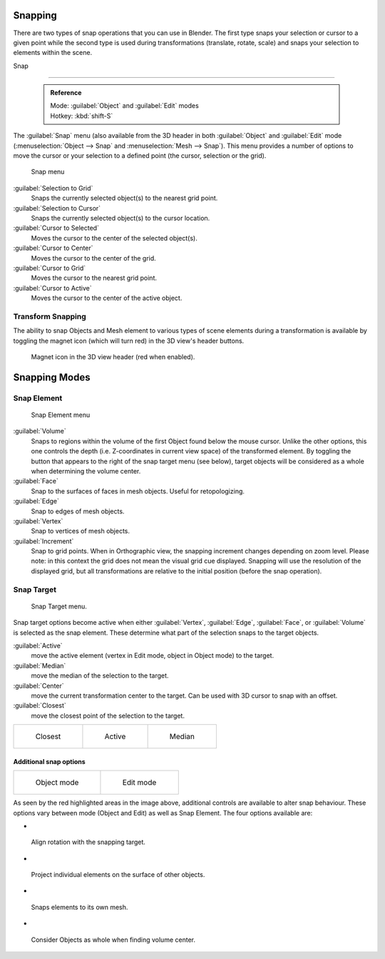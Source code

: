 


Snapping
========


There are two types of snap operations that you can use in Blender. The first type snaps your
selection or cursor to a given point while the second type is used during transformations
(translate, rotate, scale) and snaps your selection to elements within the scene.


Snap

----


 .. admonition:: Reference
   :class: refbox

   | Mode:     :guilabel:`Object` and :guilabel:`Edit` modes
   | Hotkey:   :kbd:`shift-S`


The :guilabel:`Snap` menu
(also available from the 3D header in both :guilabel:`Object` and :guilabel:`Edit` mode
(\ :menuselection:`Object --> Snap` and :menuselection:`Mesh --> Snap`\ ).
This menu provides a number of options to move the cursor or your selection to a defined point
(the cursor, selection or the grid).


.. figure:: /images/3D-interaction_Transform-Control_Snap-snap-menu.jpg

   Snap menu


:guilabel:`Selection to Grid`
    Snaps the currently selected object(s) to the nearest grid point.

:guilabel:`Selection to Cursor`
   Snaps the currently selected object(s) to the cursor location.

:guilabel:`Cursor to Selected`
   Moves the cursor to the center of the selected object(s).

:guilabel:`Cursor to Center`
   Moves the cursor to the center of the grid.

:guilabel:`Cursor to Grid`
   Moves the cursor to the nearest grid point.

:guilabel:`Cursor to Active`
   Moves the cursor to the center of the active object.


Transform Snapping
------------------


The ability to snap Objects and Mesh element to various types of scene elements during a
transformation is available by toggling the magnet icon (which will turn red)
in the 3D view's header buttons.


.. figure:: /images/3D-interaction_Transform-Control_Snap-magnet-header.jpg

   Magnet icon in the 3D view header (red when enabled).


Snapping Modes
==============


Snap Element
------------


.. figure:: /images/3D-interaction_Transform-Control_Snap-snap-element.jpg

   Snap Element menu


:guilabel:`Volume`
   Snaps to regions within the volume of the first Object found below the mouse cursor. Unlike the other options, this one controls the depth (i.e. Z-coordinates in current view space) of the transformed element. By toggling the button that appears to the right of the snap target menu (see below), target objects will be considered as a whole when determining the volume center.
:guilabel:`Face`
   Snap to the surfaces of faces in mesh objects. Useful for retopologizing.
:guilabel:`Edge`
   Snap to edges of mesh objects.
:guilabel:`Vertex`
   Snap to vertices of mesh objects.
:guilabel:`Increment`
   Snap to grid points. When in Orthographic view, the snapping increment changes depending on zoom level. Please note: in this context the grid does not mean the visual grid cue displayed. Snapping will use the resolution of the displayed grid, but all transformations are relative to the initial position (before the snap operation).


Snap Target
-----------


.. figure:: /images/3D-interaction_Transform-Control_Snap-snap-target.jpg

   Snap Target menu.


Snap target options become active when either :guilabel:`Vertex`\ , :guilabel:`Edge`\ ,
:guilabel:`Face`\ , or :guilabel:`Volume` is selected as the snap element.
These determine what part of the selection snaps to the target objects.

:guilabel:`Active`
   move the active element (vertex in Edit mode, object in Object mode) to the target.
:guilabel:`Median`
   move the median of the selection to the target.
:guilabel:`Center`
   move the current transformation center to the target. Can be used with 3D cursor to snap with an offset.
:guilabel:`Closest`
   move the closest point of the selection to the target.


+--------------------------------------------------------------------------+-------------------------------------------------------------------------+-------------------------------------------------------------------------+
+.. figure:: /images/3D-interaction_Transform-Control_Snap-snap-closest.jpg|.. figure:: /images/3D-interaction_Transform-Control_Snap-snap-active.jpg|.. figure:: /images/3D-interaction_Transform-Control_Snap-snap-median.jpg+
+                                                                          |                                                                         |                                                                         +
+   Closest                                                                |   Active                                                                |   Median                                                                +
+--------------------------------------------------------------------------+-------------------------------------------------------------------------+-------------------------------------------------------------------------+


Additional snap options
~~~~~~~~~~~~~~~~~~~~~~~


+--------------------------------------------------------------------------------------+------------------------------------------------------------------------------------+
+.. figure:: /images/3D-interaction_Transform-Control_Snap-snap-options-object-mode.jpg|.. figure:: /images/3D-interaction_Transform-Control_Snap-snap-options-edit-mode.jpg+
+                                                                                      |                                                                                    +
+   Object mode                                                                        |   Edit mode                                                                        +
+--------------------------------------------------------------------------------------+------------------------------------------------------------------------------------+


As seen by the red highlighted areas in the image above,
additional controls are available to alter snap behaviour. These options vary between mode
(Object and Edit) as well as Snap Element. The four options available are:


-

.. figure:: /images/3D-interaction_Transform-Control_Snap-snap-options-align-rotation.jpg


 Align rotation with the snapping target.

-

.. figure:: /images/3D-interaction_Transform-Control_Snap-snap-options-project-elements.jpg


 Project individual elements on the surface of other objects.

-

.. figure:: /images/3D-interaction_Transform-Control_Snap-snap-options-snap-itself.jpg


 Snaps elements to its own mesh.

-

.. figure:: /images/3D-interaction_Transform-Control_Snap-snap-options-objects-whole.jpg


 Consider Objects as whole when finding volume center.

